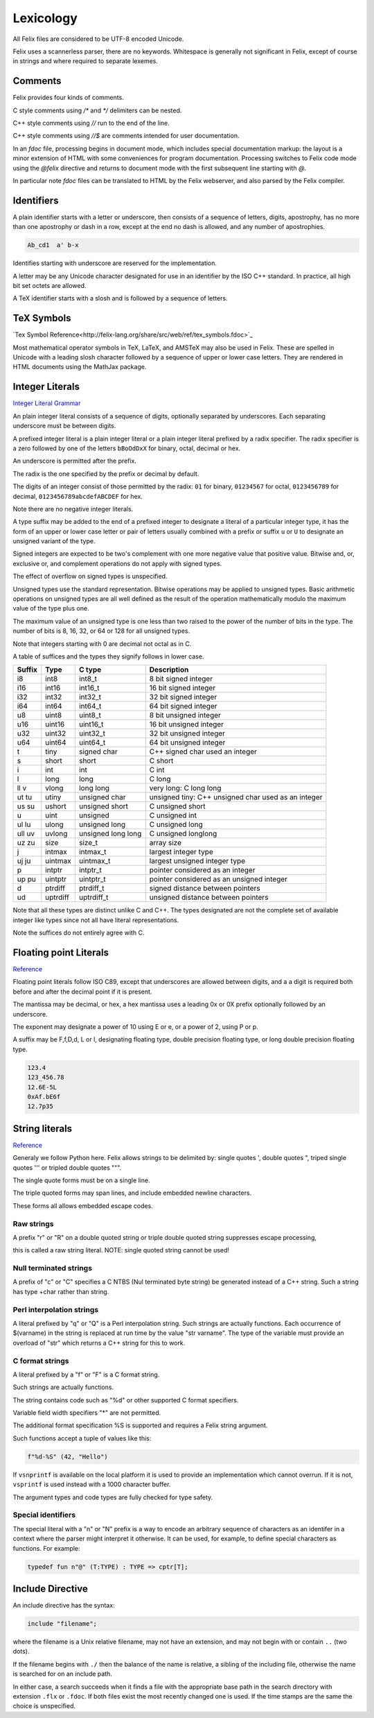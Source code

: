 Lexicology
==========

All Felix files are considered to be UTF-8 encoded Unicode.

Felix uses a scannerless parser, there are no keywords.
Whitespace is generally not significant in Felix, except
of course in strings and where required to separate lexemes.

Comments
--------

Felix provides four kinds of comments.

C style comments using `/*` and `*/` delimiters can be nested.

C++ style comments using `//` run to the end of the line.

C++ style comments using `//$` are comments intended for
user documentation.

In an `fdoc` file, processing begins in document mode,
which includes special documentation markup: the layout
is a minor extension of HTML with some conveniences
for program documentation. Processing switches to Felix
code mode using the `@felix` directive and returns to document
mode with the first subsequent line starting with `@`.

In particular note `fdoc` files can be translated to HTML
by the Felix webserver, and also parsed by the Felix compiler.


Identifiers
-----------

A plain identifier starts with a letter or underscore,
then consists of a sequence of letters, digits, apostrophy, has no more
than one apostrophy or dash in a row, except at the end no dash is
allowed, and any number of apostrophies.

.. code:: felix
   
   Ab_cd1  a' b-x

Identifies starting with underscore are reserved for the implementation.

A letter may be any Unicode character designated for use in an identifier
by the ISO C++ standard. In practice, all high bit set octets are allowed.

A TeX identifier starts with a slosh and is followed by a sequence
of letters. 

TeX Symbols
-----------

`Tex Symbol Reference<http://felix-lang.org/share/src/web/ref/tex_symbols.fdoc>`_

Most mathematical operator symbols in TeX, LaTeX, and AMSTeX may also be 
used in Felix. These are spelled in Unicode with a leading slosh character
followed by a sequence of upper or lower case letters. They are rendered
in HTML documents using the MathJax package.

Integer Literals
----------------


`Integer Literal Grammar <http://felix-lang.org/share/lib/grammar/grammar_int_lexer.flxh>`_

An plain integer literal consists of a sequence of digits,
optionally separated by underscores. Each separating
underscore must be between digits.

A prefixed integer literal is a plain integer literal
or a plain integer literal prefixed by a radix specifier.
The radix specifier is a zero followed by one of
the letters ``bBoOdDxX`` for binary, octal, decimal or hex.

An underscore is permitted after the prefix.

The radix is the one specified by the prefix or decimal
by default.

The digits of an integer consist of those permitted
by the radix: ``01`` for binary, ``01234567``
for octal, ``0123456789`` for decimal, ``0123456789abcdefABCDEF``
for hex.

Note there are no negative integer literals.

A type suffix may be added to the end of a prefixed
integer to designate a literal of a particular integer type,
it has the form of an upper or lower case letter or pair of
letters usually combined with a prefix or suffix ``u`` or ``U``
to designate an unsigned variant of the type. 

Signed integers are expected to be two's complement with one
more negative value that positive value. Bitwise and,
or, exclusive or, and complement operations do not apply
with signed types.

The effect of overflow on signed types is unspecified.

Unsigned types use the standard representation. 
Bitwise operations may be applied to unsigned types.
Basic arithmetic operations on unsigned types are
all well defined as the result of the operation
mathematically modulo the maximum value of the type
plus one.

The maximum value of an unsigned type is one less than
two raised to the power of the number of bits in the type.
The number of bits is 8, 16, 32, or 64 or 128 for all unsigned types.

Note that integers starting with 0 are decimal not octal as in C.

A table
of suffices and the types they signify follows in lower case.

====== ========== =================== ===================================================
Suffix  Type      C type              Description
====== ========== =================== ===================================================
i8      int8      int8_t              8 bit signed integer
i16     int16     int16_t             16 bit signed integer
i32     int32     int32_t             32 bit signed integer
i64     int64     int64_t             64 bit signed integer

u8      uint8     uint8_t             8 bit unsigned integer
u16     uint16    uint16_t            16 bit unsigned integer
u32     uint32    uint32_t            32 bit unsigned integer
u64     uint64    uint64_t            64 bit unsigned integer

t       tiny      signed char         C++ signed char used an integer
s       short     short               C short
i       int       int                 C int
l       long      long                C long
ll v    vlong     long long           very long: C long long


ut tu   utiny     unsigned char       unsigned tiny: C++ unsigned char used as an integer
us su   ushort    unsigned short      C unsigned short
u       uint      unsigned            C unsigned int
ul lu   ulong     unsigned long       C unsigned long
ull uv  uvlong    unsigned long long  C unsigned longlong

uz zu   size      size_t              array size
j       intmax    intmax_t            largest integer type
uj ju   uintmax   uintmax_t           largest unsigned integer type
p       intptr    intptr_t            pointer considered as an integer
up pu   uintptr   uintptr_t           pointer considered as an unsigned integer
d       ptrdiff   ptrdiff_t           signed distance between pointers 
ud      uptrdiff  uptrdiff_t          unsigned distance between pointers
====== ========== =================== ===================================================

Note that all these types are distinct unlike C and C++.
The types designated are not the complete set of available
integer like types since not all have literal representations.

Note the suffices do not entirely agree with C.

Floating point Literals
-----------------------

`Reference <http://felix-lang.org/share/lib/grammar/grammar_float_lexer.flxh>`_

Floating point literals follow ISO C89, except that underscores
are allowed between digits, and a a digit is required both before
and after the decimal point if it is present.

The mantissa may be decimal, or hex, a hex mantissa uses a
leading 0x or 0X prefix optionally followed by an underscore.

The exponent may designate a power of 10 using E or e,
or a power of 2, using P or p.

A suffix may be F,f,D,d, L or l, designating floating type,
double precision floating type, or long double precision floating 
type.

.. code:: felix
   
   123.4
   123_456.78
   12.6E-5L
   0xAf.bE6f
   12.7p35


String literals
---------------


`Reference <http://felix-lang.org/share/lib/grammar/grammar_string_lexer.flxh>`_

Generaly we follow Python here.
Felix allows strings to be delimited by: 
single quotes ',
double quotes ",
triped single quotes ''' or
tripled double quotes """.

The single quote forms must be on a single line.

The triple quoted forms may span lines, and include embedded newline
characters.

These forms all allows embedded escape codes.

Raw strings
^^^^^^^^^^^

A prefix "r" or "R" on a double quoted string
or triple double quoted string suppresses escape processing,

this is called a raw string literal.
NOTE: single quoted string cannot be used!

Null terminated strings
^^^^^^^^^^^^^^^^^^^^^^^

A prefix of "c" or "C" specifies a C NTBS (Nul terminated
byte string) be generated instead of a C++ string.
Such a string has type +char rather than string.

Perl interpolation strings
^^^^^^^^^^^^^^^^^^^^^^^^^^

A literal prefixed by "q" or "Q" is a Perl interpolation
string. Such strings are actually functions.
Each occurrence of $(varname) in the string is replaced
at run time by the value "str varname". The type of the
variable must provide an overload of "str" which returns
a C++ string for this to work.

C format strings
^^^^^^^^^^^^^^^^

A literal prefixed by a "f" or "F" is a C format string.

Such strings are actually functions.

The string contains code such as "%d" or other supported
C format specifiers. 

Variable field width specifiers "*" are not permitted. 

The additional format specification %S
is supported and requires a Felix string argument.

Such functions accept a tuple of values like this:

.. code:: felix
   
   f"%d-%S" (42, "Hello")

If ``vsnprintf`` is available on the local platform it is used
to provide an implementation which cannot overrun.
If it is not, ``vsprintf`` is used instead with a 1000 character
buffer.

The argument types and code types are fully checked for type safety.

Special identifiers
^^^^^^^^^^^^^^^^^^^

The special literal with a "n" or "N" prefix is a way to encode
an arbitrary sequence of characters as an identifer in a context
where the parser might interpret it otherwise.
It can be used, for example, to define special characters as functions.
For example:

.. code:: felix
   
   typedef fun n"@" (T:TYPE) : TYPE => cptr[T];

Include Directive
-----------------

An include directive has the syntax:

.. code:: felix
   
   include "filename";

where the filename is a Unix relative filename,
may not have an extension, and may not begin with or 
contain ``..`` (two dots).

If the filename begins with ``./`` then the balance of the name
is relative, a sibling of the including file, otherwise the name
is searched for on an include path. 

In either case, a search succeeds when it finds a file with
the appropriate base path in the search directory with
extension ``.flx`` or ``.fdoc``. If both files exist the
most recently changed one is used. If the time stamps are
the same the choice is unspecified.

